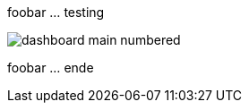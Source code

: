 ifdef::env-github[:imagesdir: https://github.com/tribe29/checkmk-docs/blob/2.0.0/images]

foobar ... testing

image::dashboard_main_numbered.png[]

foobar ... ende

